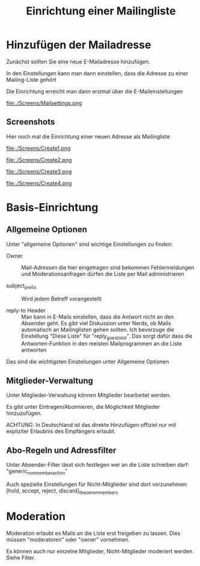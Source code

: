 #+TITLE: Einrichtung einer Mailingliste
#+HTML_HEAD: <link rel="stylesheet" type="text/css" href="../styles/readtheorg/css/htmlize.css"/>
#+HTML_HEAD: <link rel="stylesheet" type="text/css" href="../styles/readtheorg/css/readtheorg.css"/>
#+HTML_HEAD: <link rel="stylesheet" href="https://cdnjs.cloudflare.com/ajax/libs/slick-carousel/1.6.0/slick.min.css" /> 
#+HTML_HEAD: <link rel="stylesheet" href="https://cdnjs.cloudflare.com/ajax/libs/slick-carousel/1.6.0/slick-theme.min.css" />
#+HTML_HEAD: <style>.slick-prev:before, .slick-next:before {color: black;}</style>

#+HTML_HEAD: <script src="https://ajax.googleapis.com/ajax/libs/jquery/2.1.3/jquery.min.js"></script>
#+HTML_HEAD: <script src="https://maxcdn.bootstrapcdn.com/bootstrap/3.3.4/js/bootstrap.min.js"></script>
#+HTML_HEAD: <script type="text/javascript" src="../styles/lib/js/jquery.stickytableheaders.min.js"></script>
#+HTML_HEAD: <script type="text/javascript" src="../styles/readtheorg/js/readtheorg.js"></script>
#+HTML_HEAD: <script src="https://cdnjs.cloudflare.com/ajax/libs/slick-carousel/1.6.0/slick.min.js"></script>

#+HTML_HEAD: <script type="text/javascript">$(document).ready(function(){ $('.carousel').slick();});</script>
* Hinzufügen der Mailadresse
Zunächst sollten Sie eine neue E-Mailadresse hinzufügen.

In den Einstellungen kann man dann einstellen, dass die Adresse zu einer
Mailing-Liste gehört

Die Einrichtung erreicht man dann erstmal über die E-Maileinstellungen

file:./Screens/Mailsettings.png

** Screenshots
Hier noch mal die Einrichtung einer neuen Adresse als 
Mailingliste

#+BEGIN_EXPORT HTML
<div id="screens" class="carousel">
#+END_EXPORT
file:./Screens/Create1.png

file:./Screens/Create2.png

file:./Screens/Create3.png

file:./Screens/Create4.png
#+BEGIN_EXPORT HTML
</div>
#+END_EXPORT

* Basis-Einrichtung
** Allgemeine Optionen
Unter "allgemeine Optionen" sind wichtige Einstellungen zu finden:

- Owner :: Mail-Adressen die hier eingetragen sind bekommen Fehlermeldungen und
     Moderationsanfragen dürfen die Liste per Mail administrieren

- subject_prefix :: Wird jedem Betreff vorangestellt

- reply-to Header :: Man kann in E-Mails einstellen, dass die Antwort nicht an
     den Absender geht. Es gibt viel Diskussion unter Nerds, ob Mails
     automatisch an Mailinglisten gehen sollten. Ich bevorzuge die Einstellung
     "Diese Liste" für "reply_goes_to_list". Das sorgt dafür dass die
     Antworten-Funktion in den meisten Mailprogrammen an die Liste antworten

Das sind die wichtigsten Einstellungen unter Allgemeine Optionen

** Mitglieder-Verwaltung
Unter Mitglieder-Verwaltung können Mitglieder bearbeitet werden.

Es gibt unter Eintragen/Abonnieren, die Möglichkeit Mitglieder hinzuzufügen.

ACHTUNG: In Deutschland ist das direkte Hinzufügen offiziel nur mit expliziter
Erlaubnis des Empfängers erlaubt.

** Abo-Regeln und Adressfilter
Unter Absender-Filter lässt sich festlegen wer an die Liste schreiben darf: "generic_nonmember_action"

Auch spezielle Einstellungen für Nicht-Mitglieder sind dort vorzunehmen: [hold, accept, reject, discard]_these_nonmembers

* Moderation
Moderation erlaubt es Mails an die Liste erst freigeben zu lassen. Dies müssen "moderatoren" oder "owner" vornehmen.

Es können auch nur einzelne  Mitglieder, Nicht-Mitglieder moderiert werden. Siehe Filter.

